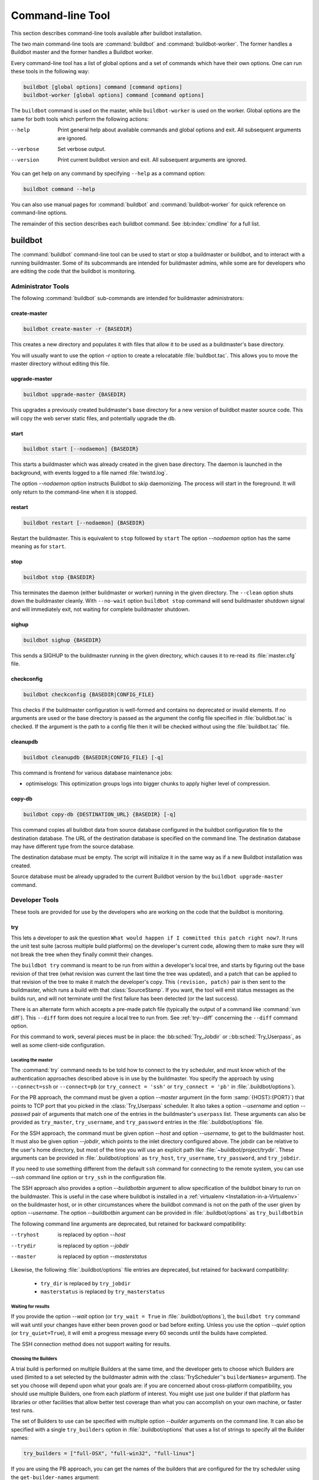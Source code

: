 .. _Command-line-Tool:

Command-line Tool
=================

This section describes command-line tools available after buildbot installation.

The two main command-line tools are :command:`buildbot` and :command:`buildbot-worker`.
The former handles a Buildbot master and the former handles a Buildbot worker.

Every command-line tool has a list of global options and a set of commands which have their own options.
One can run these tools in the following way:

.. code-block:: none

   buildbot [global options] command [command options]
   buildbot-worker [global options] command [command options]

The ``buildbot`` command is used on the master, while ``buildbot-worker`` is used on the worker.
Global options are the same for both tools which perform the following actions:

--help
    Print general help about available commands and global options and exit.
    All subsequent arguments are ignored.

--verbose
    Set verbose output.

--version
    Print current buildbot version and exit. All subsequent arguments are
    ignored.

You can get help on any command by specifying ``--help`` as a command option:

.. code-block:: none

   buildbot command --help

You can also use manual pages for :command:`buildbot` and :command:`buildbot-worker` for quick reference on command-line options.

The remainder of this section describes each buildbot command.
See :bb:index:`cmdline` for a full list.

buildbot
--------

The :command:`buildbot` command-line tool can be used to start or stop a buildmaster or buildbot, and to interact with a running buildmaster.
Some of its subcommands are intended for buildmaster admins, while some are for developers who are editing the code that the buildbot is monitoring.

Administrator Tools
~~~~~~~~~~~~~~~~~~~

The following :command:`buildbot` sub-commands are intended for buildmaster administrators:

.. bb:cmdline:: create-master

create-master
+++++++++++++

.. code-block:: none

    buildbot create-master -r {BASEDIR}

This creates a new directory and populates it with files that allow it to be used as a buildmaster's base directory.

You will usually want to use the option `-r` option to create a relocatable :file:`buildbot.tac`.
This allows you to move the master directory without editing this file.

.. bb:cmdline:: upgrade-master

upgrade-master
++++++++++++++

.. code-block:: none

    buildbot upgrade-master {BASEDIR}

This upgrades a previously created buildmaster's base directory for a new version of buildbot master source code.
This will copy the web server static files, and potentially upgrade the db.

.. bb:cmdline:: start (buildbot)

start
+++++

.. code-block:: none

    buildbot start [--nodaemon] {BASEDIR}

This starts a buildmaster which was already created in the given base directory.
The daemon is launched in the background, with events logged to a file named :file:`twistd.log`.

The option `--nodaemon` option instructs Buildbot to skip daemonizing.
The process will start in the foreground.
It will only return to the command-line when it is stopped.

.. bb:cmdline:: restart (buildbot)

restart
+++++++

.. code-block:: none

    buildbot restart [--nodaemon] {BASEDIR}

Restart the buildmaster.
This is equivalent to ``stop`` followed by ``start``
The option `--nodaemon` option has the same meaning as for ``start``.

.. bb:cmdline:: stop (buildbot)

stop
++++

.. code-block:: none

    buildbot stop {BASEDIR}

This terminates the daemon (either buildmaster or worker) running in the given directory.
The ``--clean`` option shuts down the buildmaster cleanly.
With ``--no-wait`` option ``buildbot stop`` command will send buildmaster shutdown signal and will immediately exit, not waiting for complete buildmaster shutdown.

.. bb:cmdline:: sighup

sighup
++++++

.. code-block:: none

    buildbot sighup {BASEDIR}

This sends a SIGHUP to the buildmaster running in the given directory, which causes it to re-read its :file:`master.cfg` file.

.. bb:cmdline:: checkconfig

checkconfig
+++++++++++

.. code-block:: none

    buildbot checkconfig {BASEDIR|CONFIG_FILE}

This checks if the buildmaster configuration is well-formed and contains no deprecated or invalid elements.
If no arguments are used or the base directory is passed as the argument the config file specified in :file:`buildbot.tac` is checked.
If the argument is the path to a config file then it will be checked without using the :file:`buildbot.tac` file.


.. bb:cmdline:: cleanupdb

cleanupdb
+++++++++

.. code-block:: none

    buildbot cleanupdb {BASEDIR|CONFIG_FILE} [-q]

This command is frontend for various database maintenance jobs:

- optimiselogs: This optimization groups logs into bigger chunks
  to apply higher level of compression.

copy-db
+++++++

.. code-block:: none

    buildbot copy-db {DESTINATION_URL} {BASEDIR} [-q]

This command copies all buildbot data from source database configured in the buildbot configuration file to the destination database.
The URL of the destination database is specified on the command line.
The destination database may have different type from the source database.

The destination database must be empty.
The script will initialize it in the same way as if a new Buildbot installation was created.

Source database must be already upgraded to the current Buildbot version by the ``buildbot upgrade-master`` command.

Developer Tools
~~~~~~~~~~~~~~~

These tools are provided for use by the developers who are working on
the code that the buildbot is monitoring.

.. bb:cmdline:: try

try
+++

This lets a developer to ask the question ``What would happen if I committed this patch right now?``.
It runs the unit test suite (across multiple build platforms) on the developer's current code, allowing them to make sure they will not break the tree when they finally commit their changes.

The ``buildbot try`` command is meant to be run from within a developer's local tree, and starts by figuring out the base revision of that tree (what revision was current the last time the tree was updated), and a patch that can be applied to that revision of the tree to make it match the developer's copy.
This ``(revision, patch)`` pair is then sent to the buildmaster, which runs a build with that :class:`SourceStamp`.
If you want, the tool will emit status messages as the builds run, and will not terminate until the first failure has been detected (or the last success).

There is an alternate form which accepts a pre-made patch file (typically the output of a command like :command:`svn diff`).
This ``--diff`` form does not require a local tree to run from.
See :ref:`try--diff` concerning the ``--diff`` command option.

For this command to work, several pieces must be in place: the :bb:sched:`Try_Jobdir` or ::bb:sched:`Try_Userpass`, as well as some client-side configuration.

Locating the master
###################

The :command:`try` command needs to be told how to connect to the try scheduler, and must know which of the authentication approaches described above is in use by the buildmaster.
You specify the approach by using ``--connect=ssh`` or ``--connect=pb`` (or ``try_connect = 'ssh'`` or ``try_connect = 'pb'`` in :file:`.buildbot/options`).

For the PB approach, the command must be given a option `--master` argument (in the form :samp:`{HOST}:{PORT}`) that points to TCP port that you picked in the :class:`Try_Userpass` scheduler.
It also takes a option `--username` and option `--passwd` pair of arguments that match one of the entries in the buildmaster's ``userpass`` list.
These arguments can also be provided as ``try_master``, ``try_username``, and ``try_password`` entries in the :file:`.buildbot/options` file.

For the SSH approach, the command must be given option `--host` and option `--username`, to get to the buildmaster host.
It must also be given option `--jobdir`, which points to the inlet directory configured above.
The jobdir can be relative to the user's home directory, but most of the time you will use an explicit path like :file:`~buildbot/project/trydir`.
These arguments can be provided in :file:`.buildbot/options` as ``try_host``, ``try_username``, ``try_password``, and ``try_jobdir``.

If you need to use something different from the default ``ssh`` command for
connecting to the remote system, you can use `--ssh` command line option or
``try_ssh`` in the configuration file.

The SSH approach also provides a option `--buildbotbin` argument to allow specification of the buildbot binary to run on the buildmaster.
This is useful in the case where buildbot is installed in a :ref:`virtualenv <Installation-in-a-Virtualenv>` on the buildmaster host, or in other circumstances where the buildbot command is not on the path of the user given by option `--username`.
The option `--buildbotbin` argument can be provided in :file:`.buildbot/options` as ``try_buildbotbin``

The following command line arguments are deprecated, but retained for backward compatibility:

--tryhost
  is replaced by option `--host`
--trydir
  is replaced by option `--jobdir`
--master
  is replaced by option `--masterstatus`

Likewise, the following :file:`.buildbot/options` file entries are deprecated, but retained for backward compatibility:

 * ``try_dir`` is replaced by ``try_jobdir``
 * ``masterstatus`` is replaced by ``try_masterstatus``

Waiting for results
###################

If you provide the option `--wait` option (or ``try_wait = True`` in :file:`.buildbot/options`), the ``buildbot try`` command will wait until your changes have either been proven good or bad before exiting.
Unless you use the option `--quiet` option (or ``try_quiet=True``), it will emit a progress message every 60 seconds until the builds have completed.

The SSH connection method does not support waiting for results.

Choosing the Builders
#####################

A trial build is performed on multiple Builders at the same time, and the developer gets to choose which Builders are used (limited to a set selected by the buildmaster admin with the :class:`TryScheduler`'s ``builderNames=`` argument).
The set you choose will depend upon what your goals are: if you are concerned about cross-platform compatibility, you should use multiple Builders, one from each platform of interest.
You might use just one builder if that platform has libraries or other facilities that allow better test coverage than what you can accomplish on your own machine, or faster test runs.

The set of Builders to use can be specified with multiple option `--builder` arguments on the command line.
It can also be specified with a single ``try_builders`` option in :file:`.buildbot/options` that uses a list of strings to specify all the Builder names:

.. code-block:: python

    try_builders = ["full-OSX", "full-win32", "full-linux"]

If you are using the PB approach, you can get the names of the builders that are configured for the try scheduler using the ``get-builder-names`` argument:

.. code-block:: bash

    buildbot try --get-builder-names --connect=pb --master=... --username=... --passwd=...

Specifying the VC system
########################

The :command:`try` command also needs to know how to take the developer's current tree and extract the (revision, patch) source-stamp pair.
Each VC system uses a different process, so you start by telling the :command:`try` command which VC system you are using, with an argument like option `--vc=cvs` or option `--vc=git`.
This can also be provided as ``try_vc`` in :file:`.buildbot/options`.

.. The order of this list comes from the end of scripts/tryclient.py

The following names are recognized: ``bzr`` ``cvs`` ``darcs`` ``hg`` ``git`` ``mtn`` ``p4`` ``svn``


Finding the top of the tree
###########################

Some VC systems (notably CVS and SVN) track each directory more-or-less independently, which means the :command:`try` command needs to move up to the top of the project tree before it will be able to construct a proper full-tree patch.
To accomplish this, the :command:`try` command will crawl up through the parent directories until it finds a marker file.
The default name for this marker file is :file:`.buildbot-top`, so when you are using CVS or SVN you should ``touch .buildbot-top`` from the top of your tree before running :command:`buildbot try`.
Alternatively, you can use a filename like :file:`ChangeLog` or :file:`README`, since many projects put one of these files in their top-most directory (and nowhere else).
To set this filename, use ``--topfile=ChangeLog``, or set it in the options file with ``try_topfile = 'ChangeLog'``.

You can also manually set the top of the tree with ``--topdir=~/trees/mytree``, or ``try_topdir = '~/trees/mytree'``.
If you use ``try_topdir``, in a :file:`.buildbot/options` file, you will need a separate options file for each tree you use, so it may be more convenient to use the ``try_topfile`` approach instead.

Other VC systems which work on full projects instead of individual directories (Darcs, Mercurial, Git, Monotone) do not require :command:`try` to know the top directory, so the option `--try-topfile` and option `--try-topdir` arguments will be ignored.

If the :command:`try` command cannot find the top directory, it will abort with an error message.

The following command line arguments are deprecated, but retained for backward compatibility:

* ``--try-topdir`` is replaced by option `--topdir`
* ``--try-topfile`` is replaced by option `--topfile`

Determining the branch name
###########################

Some VC systems record the branch information in a way that ``try`` can locate it.
For the others, if you are using something other than the default branch, you will have to tell the buildbot which branch your tree is using.
You can do this with either the option `--branch` argument, or a ``try_branch`` entry in the :file:`.buildbot/options` file.

Determining the revision and patch
##################################

Each VC system has a separate approach for determining the tree's base revision and computing a patch.

CVS
    :command:`try` pretends that the tree is up to date.
    It converts the current time into a option `-D` time specification, uses it as the base revision, and computes the diff between the upstream tree as of that point in time versus the current contents.
    This works, more or less, but requires that the local clock be in reasonably good sync with the repository.

SVN
    :command:`try` does a :command:`svn status -u` to find the latest repository revision number (emitted on the last line in the :samp:`Status against revision: {NN}` message).
    It then performs an :samp:`svn diff -r{NN}` to find out how your tree differs from the repository version, and sends the resulting patch to the buildmaster.
    If your tree is not up to date, this will result in the ``try`` tree being created with the latest revision, then *backwards* patches applied to bring it ``back`` to the version you actually checked out (plus your actual code changes), but this will still result in the correct tree being used for the build.

bzr
    :command:`try` does a ``bzr revision-info`` to find the base revision, then a ``bzr diff -r$base..`` to obtain the patch.

Mercurial
    ``hg parents --template '{node}\n'`` emits the full revision id (as opposed to the common 12-char truncated) which is a SHA1 hash of the current revision's contents.
    This is used as the base revision.
    ``hg diff`` then provides the patch relative to that revision.
    For :command:`try` to work, your working directory must only have patches that are available from the same remotely-available repository that the build process' ``source.Mercurial`` will use.

Perforce
    :command:`try` does a ``p4 changes -m1 ...`` to determine the latest changelist and implicitly assumes that the local tree is synced to this revision.
    This is followed by a ``p4 diff -du`` to obtain the patch.
    A p4 patch differs slightly from a normal diff.
    It contains full depot paths and must be converted to paths relative to the branch top.
    To convert the following restriction is imposed.
    The p4base (see :bb:chsrc:`P4Source`) is assumed to be ``//depot``

Darcs
    :command:`try` does a ``darcs changes --context`` to find the list of all patches back to and including the last tag that was made.
    This text file (plus the location of a repository that contains all these patches) is sufficient to re-create the tree.
    Therefore the contents of this ``context`` file *are* the revision stamp for a Darcs-controlled source tree.
    It then does a ``darcs diff -u`` to compute the patch relative to that revision.

Git
    ``git branch -v`` lists all the branches available in the local repository along with the revision ID it points to and a short summary of the last commit.
    The line containing the currently checked out branch begins with "\* " (star and space) while all the others start with "  " (two spaces).
    :command:`try` scans for this line and extracts the branch name and revision from it.
    Then it generates a diff against the base revision.

.. The spaces in the previous 2 literals are non-breakable spaces
   &#160;

.. todo::

    I'm not sure if this actually works the way it's intended since the extracted base revision might not actually exist in the upstream repository.
    Perhaps we need to add a --remote option to specify the remote tracking branch to generate a diff against.

Monotone
    :command:`mtn automate get_base_revision_id` emits the full revision id which is a SHA1 hash of the current revision's contents.
    This is used as the base revision.
    :command:`mtn diff` then provides the patch relative to that revision.
    For :command:`try` to work, your working directory must only have patches that are available from the same remotely-available repository that the build process' :class:`source.Monotone` will use.

patch information
#################

You can provide the option `--who=dev` to designate who is running the try build.
This will add the ``dev`` to the Reason field on the try build's status web page.
You can also set ``try_who = dev`` in the :file:`.buildbot/options` file.
Note that option `--who=dev` will not work on version 0.8.3 or earlier masters.

Similarly, option `--comment=COMMENT` will specify the comment for the patch, which is also displayed in the patch information.
The corresponding config-file option is ``try_comment``.

Sending properties
##################

You can set properties to send with your change using either the option `--property=key=value` option, which sets a single property, or the option `--properties=key1=value1,key2=value2...` option, which sets multiple comma-separated properties.
Either of these can be specified multiple times.
Note that the option `--properties` option uses commas to split on properties, so if your property value itself contains a comma, you'll need to use the option `--property` option to set it.

.. _try--diff:

try --diff
++++++++++

Sometimes you might have a patch from someone else that you want to submit to the buildbot.
For example, a user may have created a patch to fix some specific bug and sent it to you by email.
You've inspected the patch and suspect that it might do the job (and have at least confirmed that it doesn't do anything evil).
Now you want to test it out.

One approach would be to check out a new local tree, apply the patch, run your local tests, then use ``buildbot try`` to run the tests on other platforms.
An alternate approach is to use the ``buildbot try --diff`` form to have the buildbot test the patch without using a local tree.

This form takes a option `--diff` argument which points to a file that contains the patch you want to apply.
By default this patch will be applied to the TRUNK revision, but if you give the optional option `--baserev` argument, a tree of the given revision will be used as a starting point instead of TRUNK.

You can also use ``buildbot try --diff=-`` to read the patch from :file:`stdin`.

Each patch has a ``patchlevel`` associated with it.
This indicates the number of slashes (and preceding pathnames) that should be stripped before applying the diff.
This exactly corresponds to the option `-p` or option `--strip` argument to the :command:`patch` utility.
By default ``buildbot try --diff`` uses a patchlevel of 0, but you can override this with the option `-p` argument.

When you use option `--diff`, you do not need to use any of the other options that relate to a local tree, specifically option `--vc`, option `--try-topfile`, or option `--try-topdir`.
These options will be ignored.
Of course you must still specify how to get to the buildmaster (with option `--connect`, option `--tryhost`, etc).

Other Tools
~~~~~~~~~~~

These tools are generally used by buildmaster administrators.

.. bb:cmdline:: sendchange

sendchange
++++++++++

This command is used to tell the buildmaster about source changes.
It is intended to be used from within a commit script, installed on the VC server.
It requires that you have a :class:`PBChangeSource` (:bb:chsrc:`PBChangeSource`) running in the buildmaster (by being set in ``c['change_source']``).

.. code-block:: none

    buildbot sendchange --master {MASTERHOST}:{PORT} --auth {USER}:{PASS}
            --who {USER} {FILENAMES..}

The option `--auth` option specifies the credentials to use to connect to the master, in the form ``user:pass``.
If the password is omitted, then sendchange will prompt for it.
If both are omitted, the old default (username "change" and password "changepw") will be used.
Note that this password is well-known, and should not be used on an internet-accessible port.

The option `--master` and option `--username` arguments can also be given in the options file (see :ref:`buildbot-config-directory`).
There are other (optional) arguments which can influence the ``Change`` that gets submitted:

--branch
    (or option ``branch``) This provides the (string) branch specifier.
    If omitted, it defaults to ``None``, indicating the ``default branch``.
    All files included in this Change must be on the same branch.

--category
    (or option ``category``) This provides the (string) category specifier.
    If omitted, it defaults to ``None``, indicating ``no category``.
    The category property can be used by schedulers to filter what changes they listen to.

--project
    (or option ``project``) This provides the (string) project to which this change applies, and defaults to ''.
    The project can be used by schedulers to decide which builders should respond to a particular change.

--repository
    (or option ``repository``) This provides the repository from which this change came, and defaults to ``''``.

--revision
    This provides a revision specifier, appropriate to the VC system in use.

--revision_file
    This provides a filename which will be opened and the contents used as the revision specifier.
    This is specifically for Darcs, which uses the output of ``darcs changes --context`` as a revision specifier.
    This context file can be a couple of kilobytes long, spanning a couple lines per patch, and would be a hassle to pass as a command-line argument.

--property
    This parameter is used to set a property on the :class:`Change` generated by ``sendchange``.
    Properties are specified as a :samp:`{name}:{value}` pair, separated by a colon.
    You may specify many properties by passing this parameter multiple times.

--comments
    This provides the change comments as a single argument.
    You may want to use option `--logfile` instead.

--logfile
    This instructs the tool to read the change comments from the given file.
    If you use ``-`` as the filename, the tool will read the change comments from stdin.

--encoding
    Specifies the character encoding for all other parameters, defaulting to ``'utf8'``.

--vc
    Specifies which VC system the Change is coming from, one of: ``cvs``, ``svn``, ``darcs``, ``hg``, ``bzr``, ``git``, ``mtn``, or ``p4``.
    Defaults to ``None``.

.. bb:cmdline:: user

user
++++

Note that in order to use this command, you need to configure a `CommandlineUserManager` instance in your `master.cfg` file, which is explained in :ref:`Users-Options`.

This command allows you to manage users in buildbot's database.
No extra requirements are needed to use this command, aside from the Buildmaster running.
For details on how Buildbot manages users, see :ref:`Concepts-Users`.

--master
    The :command:`user` command can be run virtually anywhere provided a location of the running buildmaster.
    The option `--master` argument is of the form :samp:`{MASTERHOST}:{PORT}`.

--username
    PB connection authentication that should match the arguments to `CommandlineUserManager`.

--passwd
    PB connection authentication that should match the arguments to `CommandlineUserManager`.

--op
    There are four supported values for the option `--op` argument: ``add``, ``update``, ``remove``, and ``get``.
    Each are described in full in the following sections.

--bb_username
    Used with the option `--op=update` option, this sets the user's username for web authentication in the database.
    It requires option `--bb_password` to be set along with it.

--bb_password
    Also used with the option `--op=update` option, this sets the password portion of a user's web authentication credentials into the database.
    The password is first encrypted prior to storage for security reasons.

--ids
    When working with users, you need to be able to refer to them by unique identifiers to find particular users in the database.
    The option `--ids` option lets you specify a comma separated list of these identifiers for use with the :command:`user` command.

    The option `--ids` option is used only when using option `--op=remove` or option `--op=get`.

--info
    Users are known in buildbot as a collection of attributes tied together by some unique identifier (see :ref:`Concepts-Users`).
    These attributes are specified in the form ``{TYPE}={VALUE}`` when using the option `--info` option.
    These ``{TYPE}={VALUE}`` pairs are specified in a comma separated list, so for example:

    .. code-block:: none

        --info=svn=jdoe,git='John Doe <joe@example.com>'

    The option `--info` option can be specified multiple times in the :command:`user` command, as each specified option will be interpreted as a new user.
    Note that option `--info` is only used with option `--op=add` or with option `--op=update`, and whenever you use option `--op=update` you need to specify the identifier of the user you want to update.
    This is done by prepending the option `--info` arguments with ``{ID:}``.
    If we were to update ``'jschmo'`` from the previous example, it would look like this:

    .. code-block:: none

        --info=jdoe:git='Joe Doe <joe@example.com>'

Note that option `--master`, option `--username`, option `--passwd`, and option `--op` are always required to issue the :command:`user` command.

The option `--master`, option `--username`, and option `--passwd` options can be specified in the option file with keywords ``user_master``, ``user_username``, and ``user_passwd``, respectively.
If ``user_master`` is not specified, then option `--master` from the options file will be used instead.

Below are examples of how each command should look.
Whenever a :command:`user` command is successful, results will be shown to whoever issued the command.

For option `--op=add`:

.. code-block:: none

    buildbot user --master={MASTERHOST} --op=add \
            --username={USER} --passwd={USERPW} \
            --info={TYPE}={VALUE},...

For option `--op=update`:

.. code-block:: none

    buildbot user --master={MASTERHOST} --op=update \
            --username={USER} --passwd={USERPW} \
            --info={ID}:{TYPE}={VALUE},...

For option `--op=remove`:

.. code-block:: none

    buildbot user --master={MASTERHOST} --op=remove \
            --username={USER} --passwd={USERPW} \
            --ids={ID1},{ID2},...

For option `--op=get`:

.. code-block:: none

    buildbot user --master={MASTERHOST} --op=get \
            --username={USER} --passwd={USERPW} \
            --ids={ID1},{ID2},...

A note on option `--op=update`: when updating the option `--bb_username` and option `--bb_password`, the option `--info` doesn't need to have additional ``{TYPE}={VALUE}`` pairs to update and can just take the ``{ID}`` portion.

.. _buildbot-config-directory:

:file:`.buildbot` config directory
~~~~~~~~~~~~~~~~~~~~~~~~~~~~~~~~~~

Many of the :command:`buildbot` tools must be told how to contact the buildmaster that they interact with.
This specification can be provided as a command-line argument, but most of the time it will be easier to set them in an ``options`` file.
The :command:`buildbot` command will look for a special directory named :file:`.buildbot`, starting from the current directory (where the command was run) and crawling upwards, eventually looking in the user's home directory.
It will look for a file named :file:`options` in this directory, and will evaluate it as a Python script, looking for certain names to be set.
You can just put simple ``name = 'value'`` pairs in this file to set the options.

For a description of the names used in this file, please see the documentation for the individual :command:`buildbot` sub-commands.
The following is a brief sample of what this file's contents could be.

.. code-block:: none

    # for status-reading tools
    masterstatus = 'buildbot.example.org:12345'
    # for 'sendchange' or the debug port
    master = 'buildbot.example.org:18990'

Note carefully that the names in the :file:`options` file usually do not match the command-line option name.

``master``
    Equivalent to option `--master` for :bb:cmdline:`sendchange`.
    It is the location of the :class:`pb.PBChangeSource` for ```sendchange``.

``username``
    Equivalent to option `--username` for the :bb:cmdline:`sendchange` command.

``branch``
    Equivalent to option `--branch` for the :bb:cmdline:`sendchange` command.

``category``
    Equivalent to option `--category` for the :bb:cmdline:`sendchange` command.

``try_connect``
    Equivalent to option `--connect`, this specifies how the :bb:cmdline:`try` command should deliver its request to the buildmaster.
    The currently accepted values are ``ssh`` and ``pb``.

``try_builders``
    Equivalent to option `--builders`, specifies which builders should be used for the :bb:cmdline:`try` build.

``try_vc``
    Equivalent to option `--vc` for :bb:cmdline:`try`, this specifies the version control system being used.

``try_branch``
    Equivalent to option `--branch`, this indicates that the current tree is on a non-trunk branch.

``try_topdir``

``try_topfile``
    Use ``try_topdir``, equivalent to option `--try-topdir`, to explicitly indicate the top of your working tree, or ``try_topfile``, equivalent to option `--try-topfile` to name a file that will only be found in that top-most directory.

``try_host``

``try_username``

``try_dir``
    When ``try_connect`` is ``ssh``, the command will use ``try_host`` for option `--tryhost`, ``try_username`` for option `--username`, and ``try_dir`` for option `--trydir`.
    Apologies for the confusing presence and absence of 'try'.

``try_username``

``try_password``

``try_master``
    Similarly, when ``try_connect`` is ``pb``, the command will pay attention to ``try_username`` for option `--username`, ``try_password`` for option `--passwd`, and ``try_master`` for option `--master`.

``try_wait``

``masterstatus``
    ``try_wait`` and ``masterstatus`` (equivalent to option `--wait` and ``master``, respectively) are used to ask the :bb:cmdline:`try` command to wait for the requested build to complete.

buildbot-worker
---------------

:command:`buildbot-worker` command-line tool is used for worker management only and does not provide any additional functionality.
One can create, start, stop and restart the worker.

.. bb:cmdline:: create-worker

create-worker
~~~~~~~~~~~~~

This creates a new directory and populates it with files that let it be used as a worker's base directory.
You must provide several arguments, which are used to create the initial :file:`buildbot.tac` file.

The option `-r` option is advisable here, just like for ``create-master``.

.. code-block:: none

    buildbot-worker create-worker -r {BASEDIR} {MASTERHOST}:{PORT} {WORKERNAME} {PASSWORD}

The create-worker options are described in :ref:`Worker-Options`.

.. bb:cmdline:: start (worker)

start
~~~~~

This starts a worker which was already created in the given base directory.
The daemon is launched in the background, with events logged to a file named :file:`twistd.log`.

.. code-block:: none

    buildbot-worker start [--nodaemon] BASEDIR

The option `--nodaemon` option instructs Buildbot to skip daemonizing.
The process will start in the foreground.
It will only return to the command-line when it is stopped.

.. bb:cmdline:: restart (worker)

restart
~~~~~~~

.. code-block:: none

    buildbot-worker restart [--nodaemon] BASEDIR

This restarts a worker which is already running.
It is equivalent to a ``stop`` followed by a ``start``.

The option `--nodaemon` option has the same meaning as for ``start``.

.. bb:cmdline:: stop (worker)

stop
~~~~

This terminates the daemon worker running in the given directory.

.. code-block:: none

    buildbot stop BASEDIR
